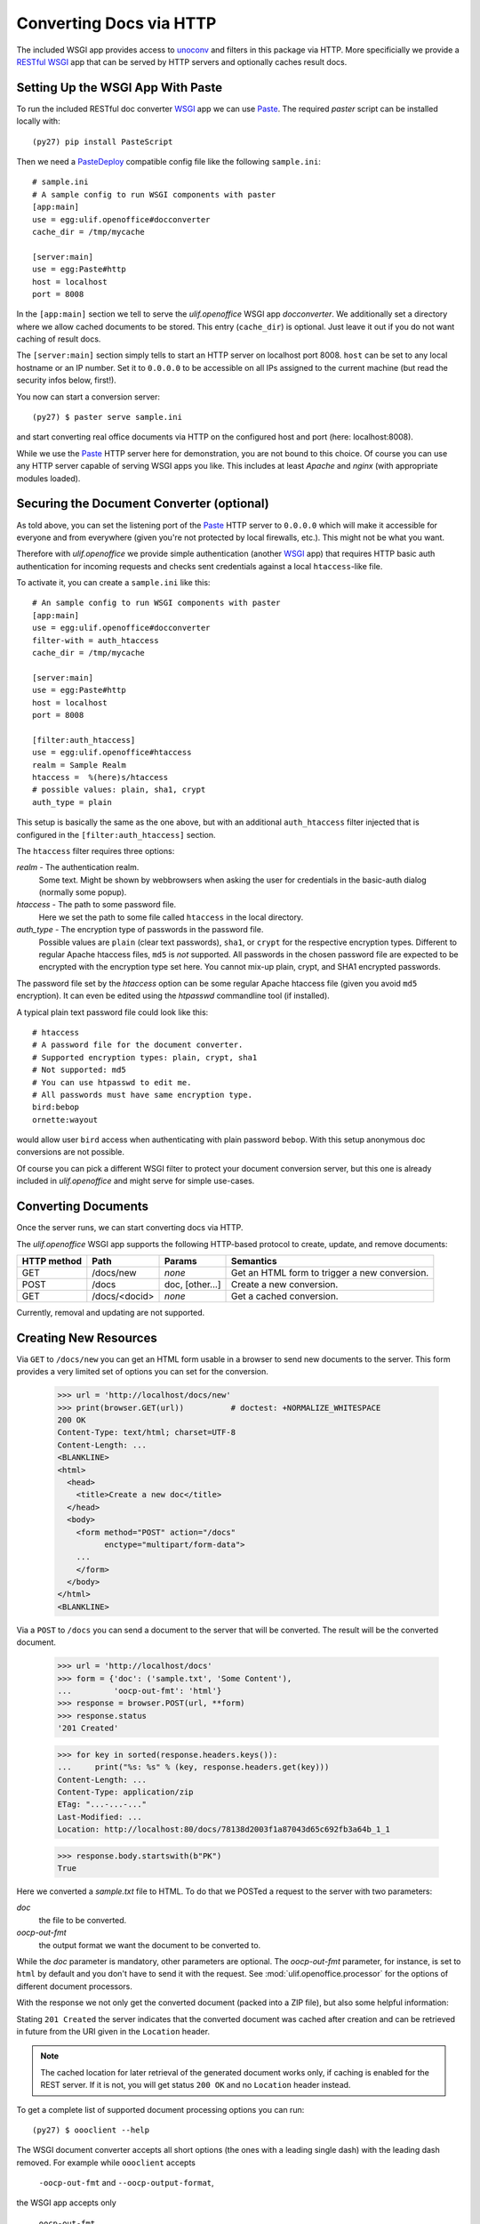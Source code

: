 Converting Docs via HTTP
========================

.. testsetup::

    >>> import os
    >>> import shutil
    >>> import tempfile
    >>> from webob import Request
    >>> from ulif.openoffice.testing import ls, cat
    >>> from ulif.openoffice.wsgi import RESTfulDocConverter
    >>> _root = tempfile.mkdtemp()
    >>> _cachedir = os.path.join(_root, 'cache')
    >>> _home = os.path.join(_root, 'home')
    >>> workdir = _home
    >>> _old_root = os.getcwd()
    >>> os.mkdir(_home)
    >>> os.chdir(_root)
    >>> app = RESTfulDocConverter(cache_dir=_cachedir)
    >>> class Browser(object):
    ...   app = app
    ...   def GET(self, url):
    ...     req = Request.blank(url)
    ...     return app(req)
    ...   def POST(self, url, **kw):
    ...     req = Request.blank(url, POST=kw)
    ...     return app(req)
    >>> browser = Browser()
    >>> getfixture("envpath_no_venv")

The included WSGI app provides access to `unoconv`_ and filters in this
package via HTTP. More specificially we provide a RESTful_ WSGI_ app
that can be served by HTTP servers and optionally caches result docs.


Setting Up the WSGI App With Paste
----------------------------------

To run the included RESTful doc converter WSGI_ app we can use
`Paste`_. The required `paster` script can be installed locally with::

  (py27) pip install PasteScript

Then we need a `PasteDeploy`_ compatible config file like the following
``sample.ini``::

  # sample.ini
  # A sample config to run WSGI components with paster
  [app:main]
  use = egg:ulif.openoffice#docconverter
  cache_dir = /tmp/mycache

  [server:main]
  use = egg:Paste#http
  host = localhost
  port = 8008

In the ``[app:main]`` section we tell to serve the `ulif.openoffice`
WSGI app `docconverter`. We additionally set a directory where we
allow cached documents to be stored. This entry (``cache_dir``) is
optional. Just leave it out if you do not want caching of result docs.

The ``[server:main]`` section simply tells to start an HTTP server on
localhost port 8008. ``host`` can be set to any local hostname or an
IP number. Set it to ``0.0.0.0`` to be accessible on all IPs assigned
to the current machine (but read the security infos below, first!).

You now can start a conversion server::

  (py27) $ paster serve sample.ini

and start converting real office documents via HTTP on the configured
host and port (here: localhost:8008).

While we use the `Paste`_ HTTP server here for demonstration, you are
not bound to this choice. Of course you can use any HTTP server
capable of serving WSGI apps you like. This includes at least `Apache`
and `nginx` (with appropriate modules loaded).


.. _securing_wsgi:

Securing the Document Converter (optional)
------------------------------------------

As told above, you can set the listening port of the Paste_ HTTP
server to ``0.0.0.0`` which will make it accessible for everyone and
from everywhere (given you're not protected by local firewalls,
etc.). This might not be what you want.

Therefore with `ulif.openoffice` we provide simple authentication
(another WSGI_ app) that requires HTTP basic auth authentication for
incoming requests and checks sent credentials against a local
``htaccess``-like file.

To activate it, you can create a ``sample.ini`` like this::

  # An sample config to run WSGI components with paster
  [app:main]
  use = egg:ulif.openoffice#docconverter
  filter-with = auth_htaccess
  cache_dir = /tmp/mycache

  [server:main]
  use = egg:Paste#http
  host = localhost
  port = 8008

  [filter:auth_htaccess]
  use = egg:ulif.openoffice#htaccess
  realm = Sample Realm
  htaccess =  %(here)s/htaccess
  # possible values: plain, sha1, crypt
  auth_type = plain

This setup is basically the same as the one above, but with an
additional ``auth_htaccess`` filter injected that is configured in the
``[filter:auth_htaccess]`` section.

The ``htaccess`` filter requires three options:

`realm` - The authentication realm.
    Some text. Might be shown by webbrowsers when asking the user for
    credentials in the basic-auth dialog (normally some popup).

`htaccess` - The path to some password file.
    Here we set the path to some file called ``htaccess`` in the local
    directory.

`auth_type` - The encryption type of passwords in the password file.
    Possible values are ``plain`` (clear text passwords), ``sha1``, or
    ``crypt`` for the respective encryption types. Different to
    regular Apache htaccess files, ``md5`` is *not* supported. All
    passwords in the chosen password file are expected to be encrypted
    with the encryption type set here. You cannot mix-up plain, crypt,
    and SHA1 encrypted passwords.

The password file set by the `htaccess` option can be some regular
Apache htaccess file (given you avoid ``md5`` encryption). It can even
be edited using the `htpasswd` commandline tool (if installed).

A typical plain text password file could look like this::

  # htaccess
  # A password file for the document converter.
  # Supported encryption types: plain, crypt, sha1
  # Not supported: md5
  # You can use htpasswd to edit me.
  # All passwords must have same encryption type.
  bird:bebop
  ornette:wayout

would allow user ``bird`` access when authenticating with plain
password ``bebop``. With this setup anonymous doc conversions are not
possible.

Of course you can pick a different WSGI filter to protect your
document conversion server, but this one is already included in
`ulif.openoffice` and might serve for simple use-cases.


Converting Documents
--------------------

Once the server runs, we can start converting docs via HTTP.

The `ulif.openoffice` WSGI app supports the following HTTP-based
protocol to create, update, and remove documents:

============= =============== ============= ===============================
 HTTP method      Path           Params            Semantics
============= =============== ============= ===============================
 GET           /docs/new       `none`        Get an HTML form to trigger a
                                             new conversion.
------------- --------------- ------------- -------------------------------
 POST          /docs           doc,          Create a new conversion.
                               [other...]
------------- --------------- ------------- -------------------------------
 GET           /docs/<docid>   `none`        Get a cached conversion.
============= =============== ============= ===============================

Currently, removal and updating are not supported.


Creating New Resources
----------------------

Via ``GET`` to ``/docs/new`` you can get an HTML form usable in a
browser to send new documents to the server. This form provides a
very limited set of options you can set for the conversion.

    >>> url = 'http://localhost/docs/new'
    >>> print(browser.GET(url))          # doctest: +NORMALIZE_WHITESPACE
    200 OK
    Content-Type: text/html; charset=UTF-8
    Content-Length: ...
    <BLANKLINE>
    <html>
      <head>
        <title>Create a new doc</title>
      </head>
      <body>
        <form method="POST" action="/docs"
              enctype="multipart/form-data">
        ...
        </form>
      </body>
    </html>
    <BLANKLINE>

Via a ``POST`` to ``/docs`` you can send a document to the server that
will be converted. The result will be the converted document.

    >>> url = 'http://localhost/docs'
    >>> form = {'doc': ('sample.txt', 'Some Content'),
    ...         'oocp-out-fmt': 'html'}
    >>> response = browser.POST(url, **form)
    >>> response.status
    '201 Created'

    >>> for key in sorted(response.headers.keys()):
    ...     print("%s: %s" % (key, response.headers.get(key)))
    Content-Length: ...
    Content-Type: application/zip
    ETag: "...-...-..."
    Last-Modified: ...
    Location: http://localhost:80/docs/78138d2003f1a87043d65c692fb3a64b_1_1

    >>> response.body.startswith(b"PK")
    True

Here we converted a `sample.txt` file to HTML. To do that we POSTed a
request to the server with two parameters:

`doc`
   the file to be converted.

`oocp-out-fmt`
   the output format we want the document to be converted to.

While the `doc` parameter is mandatory, other parameters are
optional. The `oocp-out-fmt` parameter, for instance, is set to
``html`` by default and you don't have to send it with the
request. See :mod:`ulif.openoffice.processor` for the options of
different document processors.

With the response we not only get the converted document (packed into
a ZIP file), but also some helpful information:

Stating ``201 Created`` the server indicates that the converted
document was cached after creation and can be retrieved in future from
the URI given in the ``Location`` header.

.. note:: The cached location for later retrieval of the generated
          document works only, if caching is enabled for the REST
          server. If it is not, you will get status ``200 OK`` and no
          ``Location`` header instead.

To get a complete list of supported document processing options you
can run::

  (py27) $ oooclient --help

The WSGI document converter accepts all short options (the ones with a
leading single dash) with the leading dash removed. For example while
``oooclient`` accepts

  ``-oocp-out-fmt`` and ``--oocp-output-format``,

the WSGI app accepts only

  ``oocp-out-fmt``

without the leading dash. The same applies to all other options listed
by ``oooclient --help``.



.. testcleanup::

    >>> os.chdir(_old_root)
    >>> shutil.rmtree(_root)

.. _unoconv: https://github.com/dagwieers/unoconv
.. _RESTful: http://en.wikipedia.org/wiki/Representational_state_transfer
.. _WSGI: http://www.wsgi.org/
.. _Paste: http://pythonpaste.org/
.. _PasteScript: https://pypi.python.org/pypi/PasteScript
.. _PasteDeploy: https://pypi.python.org/pypi/PasteDeploy
